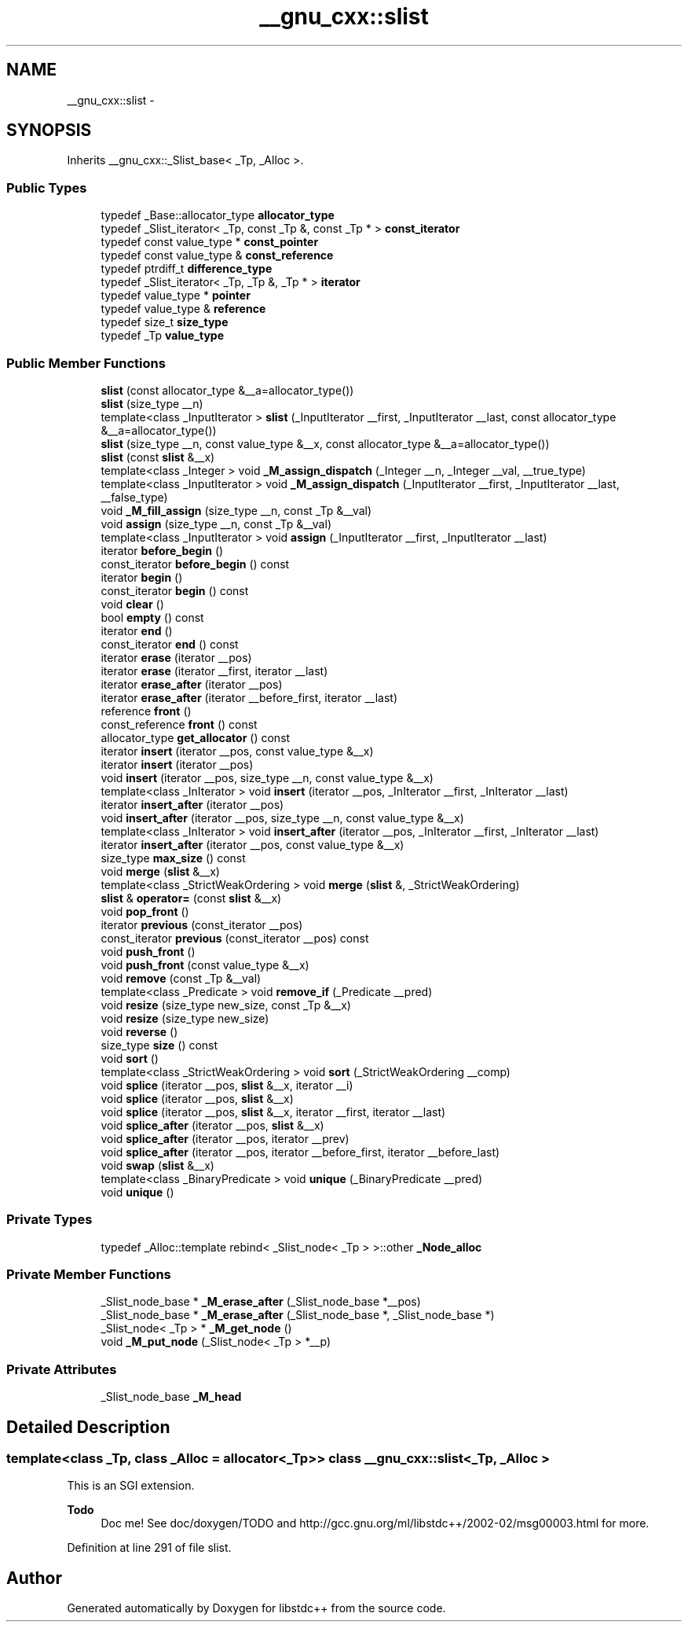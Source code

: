 .TH "__gnu_cxx::slist" 3 "Sun Oct 10 2010" "libstdc++" \" -*- nroff -*-
.ad l
.nh
.SH NAME
__gnu_cxx::slist \- 
.SH SYNOPSIS
.br
.PP
.PP
Inherits __gnu_cxx::_Slist_base< _Tp, _Alloc >.
.SS "Public Types"

.in +1c
.ti -1c
.RI "typedef _Base::allocator_type \fBallocator_type\fP"
.br
.ti -1c
.RI "typedef _Slist_iterator< _Tp, const _Tp &, const _Tp * > \fBconst_iterator\fP"
.br
.ti -1c
.RI "typedef const value_type * \fBconst_pointer\fP"
.br
.ti -1c
.RI "typedef const value_type & \fBconst_reference\fP"
.br
.ti -1c
.RI "typedef ptrdiff_t \fBdifference_type\fP"
.br
.ti -1c
.RI "typedef _Slist_iterator< _Tp, _Tp &, _Tp * > \fBiterator\fP"
.br
.ti -1c
.RI "typedef value_type * \fBpointer\fP"
.br
.ti -1c
.RI "typedef value_type & \fBreference\fP"
.br
.ti -1c
.RI "typedef size_t \fBsize_type\fP"
.br
.ti -1c
.RI "typedef _Tp \fBvalue_type\fP"
.br
.in -1c
.SS "Public Member Functions"

.in +1c
.ti -1c
.RI "\fBslist\fP (const allocator_type &__a=allocator_type())"
.br
.ti -1c
.RI "\fBslist\fP (size_type __n)"
.br
.ti -1c
.RI "template<class _InputIterator > \fBslist\fP (_InputIterator __first, _InputIterator __last, const allocator_type &__a=allocator_type())"
.br
.ti -1c
.RI "\fBslist\fP (size_type __n, const value_type &__x, const allocator_type &__a=allocator_type())"
.br
.ti -1c
.RI "\fBslist\fP (const \fBslist\fP &__x)"
.br
.ti -1c
.RI "template<class _Integer > void \fB_M_assign_dispatch\fP (_Integer __n, _Integer __val, __true_type)"
.br
.ti -1c
.RI "template<class _InputIterator > void \fB_M_assign_dispatch\fP (_InputIterator __first, _InputIterator __last, __false_type)"
.br
.ti -1c
.RI "void \fB_M_fill_assign\fP (size_type __n, const _Tp &__val)"
.br
.ti -1c
.RI "void \fBassign\fP (size_type __n, const _Tp &__val)"
.br
.ti -1c
.RI "template<class _InputIterator > void \fBassign\fP (_InputIterator __first, _InputIterator __last)"
.br
.ti -1c
.RI "iterator \fBbefore_begin\fP ()"
.br
.ti -1c
.RI "const_iterator \fBbefore_begin\fP () const "
.br
.ti -1c
.RI "iterator \fBbegin\fP ()"
.br
.ti -1c
.RI "const_iterator \fBbegin\fP () const "
.br
.ti -1c
.RI "void \fBclear\fP ()"
.br
.ti -1c
.RI "bool \fBempty\fP () const "
.br
.ti -1c
.RI "iterator \fBend\fP ()"
.br
.ti -1c
.RI "const_iterator \fBend\fP () const "
.br
.ti -1c
.RI "iterator \fBerase\fP (iterator __pos)"
.br
.ti -1c
.RI "iterator \fBerase\fP (iterator __first, iterator __last)"
.br
.ti -1c
.RI "iterator \fBerase_after\fP (iterator __pos)"
.br
.ti -1c
.RI "iterator \fBerase_after\fP (iterator __before_first, iterator __last)"
.br
.ti -1c
.RI "reference \fBfront\fP ()"
.br
.ti -1c
.RI "const_reference \fBfront\fP () const "
.br
.ti -1c
.RI "allocator_type \fBget_allocator\fP () const "
.br
.ti -1c
.RI "iterator \fBinsert\fP (iterator __pos, const value_type &__x)"
.br
.ti -1c
.RI "iterator \fBinsert\fP (iterator __pos)"
.br
.ti -1c
.RI "void \fBinsert\fP (iterator __pos, size_type __n, const value_type &__x)"
.br
.ti -1c
.RI "template<class _InIterator > void \fBinsert\fP (iterator __pos, _InIterator __first, _InIterator __last)"
.br
.ti -1c
.RI "iterator \fBinsert_after\fP (iterator __pos)"
.br
.ti -1c
.RI "void \fBinsert_after\fP (iterator __pos, size_type __n, const value_type &__x)"
.br
.ti -1c
.RI "template<class _InIterator > void \fBinsert_after\fP (iterator __pos, _InIterator __first, _InIterator __last)"
.br
.ti -1c
.RI "iterator \fBinsert_after\fP (iterator __pos, const value_type &__x)"
.br
.ti -1c
.RI "size_type \fBmax_size\fP () const "
.br
.ti -1c
.RI "void \fBmerge\fP (\fBslist\fP &__x)"
.br
.ti -1c
.RI "template<class _StrictWeakOrdering > void \fBmerge\fP (\fBslist\fP &, _StrictWeakOrdering)"
.br
.ti -1c
.RI "\fBslist\fP & \fBoperator=\fP (const \fBslist\fP &__x)"
.br
.ti -1c
.RI "void \fBpop_front\fP ()"
.br
.ti -1c
.RI "iterator \fBprevious\fP (const_iterator __pos)"
.br
.ti -1c
.RI "const_iterator \fBprevious\fP (const_iterator __pos) const "
.br
.ti -1c
.RI "void \fBpush_front\fP ()"
.br
.ti -1c
.RI "void \fBpush_front\fP (const value_type &__x)"
.br
.ti -1c
.RI "void \fBremove\fP (const _Tp &__val)"
.br
.ti -1c
.RI "template<class _Predicate > void \fBremove_if\fP (_Predicate __pred)"
.br
.ti -1c
.RI "void \fBresize\fP (size_type new_size, const _Tp &__x)"
.br
.ti -1c
.RI "void \fBresize\fP (size_type new_size)"
.br
.ti -1c
.RI "void \fBreverse\fP ()"
.br
.ti -1c
.RI "size_type \fBsize\fP () const "
.br
.ti -1c
.RI "void \fBsort\fP ()"
.br
.ti -1c
.RI "template<class _StrictWeakOrdering > void \fBsort\fP (_StrictWeakOrdering __comp)"
.br
.ti -1c
.RI "void \fBsplice\fP (iterator __pos, \fBslist\fP &__x, iterator __i)"
.br
.ti -1c
.RI "void \fBsplice\fP (iterator __pos, \fBslist\fP &__x)"
.br
.ti -1c
.RI "void \fBsplice\fP (iterator __pos, \fBslist\fP &__x, iterator __first, iterator __last)"
.br
.ti -1c
.RI "void \fBsplice_after\fP (iterator __pos, \fBslist\fP &__x)"
.br
.ti -1c
.RI "void \fBsplice_after\fP (iterator __pos, iterator __prev)"
.br
.ti -1c
.RI "void \fBsplice_after\fP (iterator __pos, iterator __before_first, iterator __before_last)"
.br
.ti -1c
.RI "void \fBswap\fP (\fBslist\fP &__x)"
.br
.ti -1c
.RI "template<class _BinaryPredicate > void \fBunique\fP (_BinaryPredicate __pred)"
.br
.ti -1c
.RI "void \fBunique\fP ()"
.br
.in -1c
.SS "Private Types"

.in +1c
.ti -1c
.RI "typedef _Alloc::template rebind< _Slist_node< _Tp > >::other \fB_Node_alloc\fP"
.br
.in -1c
.SS "Private Member Functions"

.in +1c
.ti -1c
.RI "_Slist_node_base * \fB_M_erase_after\fP (_Slist_node_base *__pos)"
.br
.ti -1c
.RI "_Slist_node_base * \fB_M_erase_after\fP (_Slist_node_base *, _Slist_node_base *)"
.br
.ti -1c
.RI "_Slist_node< _Tp > * \fB_M_get_node\fP ()"
.br
.ti -1c
.RI "void \fB_M_put_node\fP (_Slist_node< _Tp > *__p)"
.br
.in -1c
.SS "Private Attributes"

.in +1c
.ti -1c
.RI "_Slist_node_base \fB_M_head\fP"
.br
.in -1c
.SH "Detailed Description"
.PP 

.SS "template<class _Tp, class _Alloc = allocator<_Tp>> class __gnu_cxx::slist< _Tp, _Alloc >"
This is an SGI extension.
.PP
\fBTodo\fP
.RS 4
Doc me! See doc/doxygen/TODO and http://gcc.gnu.org/ml/libstdc++/2002-02/msg00003.html for more. 
.RE
.PP

.PP
Definition at line 291 of file slist.

.SH "Author"
.PP 
Generated automatically by Doxygen for libstdc++ from the source code.
